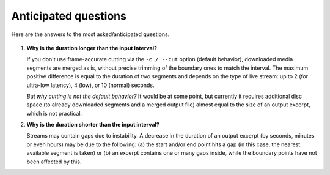 Anticipated questions
#####################

Here are the answers to the most asked/anticipated questions.

   .. _Why is the duration longer:

#. **Why is the duration longer than the input interval?**

   If you don't use frame-accurate cutting via the ``-c / --cut`` option
   (default behavior), downloaded media segments are merged as is, without
   precise trimming of the boundary ones to match the interval. The maximum
   positive difference is equal to the duration of two segments and depends on
   the type of live stream: up to 2 (for ultra-low latency), 4 (low), or 10
   (normal) seconds.

   *But why cutting is not the default behavior?* It would be at some point, but
   currently it requires additional disc space (to already downloaded segments
   and a merged output file) almost equal to the size of an output excerpt,
   which is not practical.

   .. _Why is the duration shorter:

#. **Why is the duration shorter than the input interval?**

   Streams may contain gaps due to instability. A decrease in the duration of an
   output excerpt (by seconds, minutes or even hours) may be due to the
   following: (a) the start and/or end point hits a gap (in this case, the
   nearest available segment is taken) or (b) an excerpt contains one or many
   gaps inside, while the boundary points have not been affected by this.

